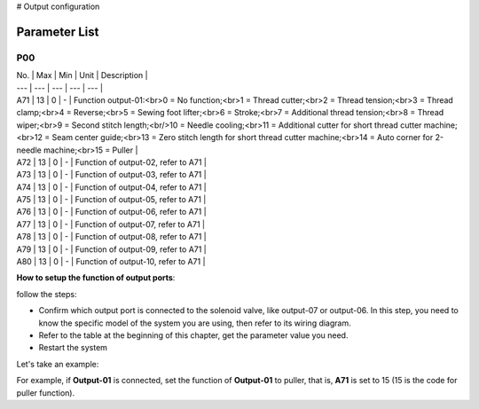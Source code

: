 .. _output_configuration:

# Output configuration

Parameter List
==============

P00
---

.. dropdown:: < > Detail 
   :animate: fade-in-slide-down
   
   -Max  maximum
   -Min  minimum
   -Unit  unit
   -Description
     | The description can also start on the next line.
     | value1: text;
     | value2: text.
     
| No. | Max | Min | Unit | Description |
| --- | --- | --- | --- | --- |
| A71 | 13 | 0 | - | Function output-01:<br>0 = No function;<br>1 = Thread cutter;<br>2 = Thread tension;<br>3 = Thread clamp;<br>4 = Reverse;<br>5 = Sewing foot lifter;<br>6 = Stroke;<br>7 = Additional thread tension;<br>8 = Thread wiper;<br>9 = Second stitch length;<br/>10 = Needle cooling;<br>11 = Additional cutter for short thread cutter machine;<br>12 = Seam center guide;<br>13 = Zero stitch length for short thread cutter machine;<br>14 = Auto corner for 2-needle machine;<br>15 = Puller |
| A72 | 13 | 0 | - | Function of output-02, refer to A71 |
| A73 | 13 | 0 | - | Function of output-03, refer to A71 |
| A74 | 13 | 0 | - | Function of output-04, refer to A71 |
| A75 | 13 | 0 | - | Function of output-05, refer to A71 |
| A76 | 13 | 0 | - | Function of output-06, refer to A71 |
| A77 | 13 | 0 | - | Function of output-07, refer to A71 |
| A78 | 13 | 0 | - | Function of output-08, refer to A71 |
| A79 | 13 | 0 | - | Function of output-09, refer to A71 |
| A80 | 13 | 0 | - | Function of output-10, refer to A71 |

**How to setup the function of output ports**:

follow the steps:

- Confirm which output port is connected to the solenoid valve, like output-07 or output-06. In this step, you need to know the specific model of the system you are using, then refer to its wiring diagram.
- Refer to the table at the beginning of this chapter, get the parameter value you need.
- Restart the system

Let's take an example:

For example, if **Output-01** is connected, set the function of **Output-01** to puller, that is, **A71** is set to 15 (15 is the code for puller function).
